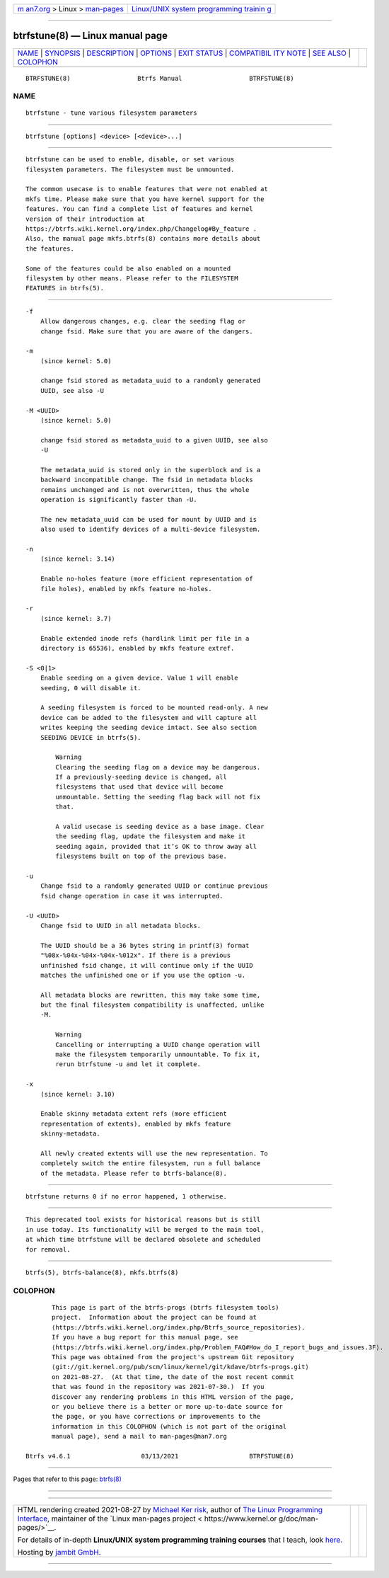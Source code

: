 .. container:: page-top

.. container:: nav-bar

   +----------------------------------+----------------------------------+
   | `m                               | `Linux/UNIX system programming   |
   | an7.org <../../../index.html>`__ | trainin                          |
   | > Linux >                        | g <http://man7.org/training/>`__ |
   | `man-pages <../index.html>`__    |                                  |
   +----------------------------------+----------------------------------+

--------------

btrfstune(8) — Linux manual page
================================

+-----------------------------------+-----------------------------------+
| `NAME <#NAME>`__ \|               |                                   |
| `SYNOPSIS <#SYNOPSIS>`__ \|       |                                   |
| `DESCRIPTION <#DESCRIPTION>`__ \| |                                   |
| `OPTIONS <#OPTIONS>`__ \|         |                                   |
| `EXIT STATUS <#EXIT_STATUS>`__ \| |                                   |
| `COMPATIBIL                       |                                   |
| ITY NOTE <#COMPATIBILITY_NOTE>`__ |                                   |
| \| `SEE ALSO <#SEE_ALSO>`__ \|    |                                   |
| `COLOPHON <#COLOPHON>`__          |                                   |
+-----------------------------------+-----------------------------------+
| .. container:: man-search-box     |                                   |
+-----------------------------------+-----------------------------------+

::

   BTRFSTUNE(8)                  Btrfs Manual                  BTRFSTUNE(8)

NAME
-------------------------------------------------

::

          btrfstune - tune various filesystem parameters


---------------------------------------------------------

::

          btrfstune [options] <device> [<device>...]


---------------------------------------------------------------

::

          btrfstune can be used to enable, disable, or set various
          filesystem parameters. The filesystem must be unmounted.

          The common usecase is to enable features that were not enabled at
          mkfs time. Please make sure that you have kernel support for the
          features. You can find a complete list of features and kernel
          version of their introduction at
          https://btrfs.wiki.kernel.org/index.php/Changelog#By_feature .
          Also, the manual page mkfs.btrfs(8) contains more details about
          the features.

          Some of the features could be also enabled on a mounted
          filesystem by other means. Please refer to the FILESYSTEM
          FEATURES in btrfs(5).


-------------------------------------------------------

::

          -f
              Allow dangerous changes, e.g. clear the seeding flag or
              change fsid. Make sure that you are aware of the dangers.

          -m
              (since kernel: 5.0)

              change fsid stored as metadata_uuid to a randomly generated
              UUID, see also -U

          -M <UUID>
              (since kernel: 5.0)

              change fsid stored as metadata_uuid to a given UUID, see also
              -U

              The metadata_uuid is stored only in the superblock and is a
              backward incompatible change. The fsid in metadata blocks
              remains unchanged and is not overwritten, thus the whole
              operation is significantly faster than -U.

              The new metadata_uuid can be used for mount by UUID and is
              also used to identify devices of a multi-device filesystem.

          -n
              (since kernel: 3.14)

              Enable no-holes feature (more efficient representation of
              file holes), enabled by mkfs feature no-holes.

          -r
              (since kernel: 3.7)

              Enable extended inode refs (hardlink limit per file in a
              directory is 65536), enabled by mkfs feature extref.

          -S <0|1>
              Enable seeding on a given device. Value 1 will enable
              seeding, 0 will disable it.

              A seeding filesystem is forced to be mounted read-only. A new
              device can be added to the filesystem and will capture all
              writes keeping the seeding device intact. See also section
              SEEDING DEVICE in btrfs(5).

                  Warning
                  Clearing the seeding flag on a device may be dangerous.
                  If a previously-seeding device is changed, all
                  filesystems that used that device will become
                  unmountable. Setting the seeding flag back will not fix
                  that.

                  A valid usecase is seeding device as a base image. Clear
                  the seeding flag, update the filesystem and make it
                  seeding again, provided that it’s OK to throw away all
                  filesystems built on top of the previous base.

          -u
              Change fsid to a randomly generated UUID or continue previous
              fsid change operation in case it was interrupted.

          -U <UUID>
              Change fsid to UUID in all metadata blocks.

              The UUID should be a 36 bytes string in printf(3) format
              "%08x-%04x-%04x-%04x-%012x". If there is a previous
              unfinished fsid change, it will continue only if the UUID
              matches the unfinished one or if you use the option -u.

              All metadata blocks are rewritten, this may take some time,
              but the final filesystem compatibility is unaffected, unlike
              -M.

                  Warning
                  Cancelling or interrupting a UUID change operation will
                  make the filesystem temporarily unmountable. To fix it,
                  rerun btrfstune -u and let it complete.

          -x
              (since kernel: 3.10)

              Enable skinny metadata extent refs (more efficient
              representation of extents), enabled by mkfs feature
              skinny-metadata.

              All newly created extents will use the new representation. To
              completely switch the entire filesystem, run a full balance
              of the metadata. Please refer to btrfs-balance(8).


---------------------------------------------------------------

::

          btrfstune returns 0 if no error happened, 1 otherwise.


-----------------------------------------------------------------------------

::

          This deprecated tool exists for historical reasons but is still
          in use today. Its functionality will be merged to the main tool,
          at which time btrfstune will be declared obsolete and scheduled
          for removal.


---------------------------------------------------------

::

          btrfs(5), btrfs-balance(8), mkfs.btrfs(8)

COLOPHON
---------------------------------------------------------

::

          This page is part of the btrfs-progs (btrfs filesystem tools)
          project.  Information about the project can be found at 
          ⟨https://btrfs.wiki.kernel.org/index.php/Btrfs_source_repositories⟩.
          If you have a bug report for this manual page, see
          ⟨https://btrfs.wiki.kernel.org/index.php/Problem_FAQ#How_do_I_report_bugs_and_issues.3F⟩.
          This page was obtained from the project's upstream Git repository
          ⟨git://git.kernel.org/pub/scm/linux/kernel/git/kdave/btrfs-progs.git⟩
          on 2021-08-27.  (At that time, the date of the most recent commit
          that was found in the repository was 2021-07-30.)  If you
          discover any rendering problems in this HTML version of the page,
          or you believe there is a better or more up-to-date source for
          the page, or you have corrections or improvements to the
          information in this COLOPHON (which is not part of the original
          manual page), send a mail to man-pages@man7.org

   Btrfs v4.6.1                   03/13/2021                   BTRFSTUNE(8)

--------------

Pages that refer to this page: `btrfs(8) <../man8/btrfs.8.html>`__

--------------

--------------

.. container:: footer

   +-----------------------+-----------------------+-----------------------+
   | HTML rendering        |                       | |Cover of TLPI|       |
   | created 2021-08-27 by |                       |                       |
   | `Michael              |                       |                       |
   | Ker                   |                       |                       |
   | risk <https://man7.or |                       |                       |
   | g/mtk/index.html>`__, |                       |                       |
   | author of `The Linux  |                       |                       |
   | Programming           |                       |                       |
   | Interface <https:     |                       |                       |
   | //man7.org/tlpi/>`__, |                       |                       |
   | maintainer of the     |                       |                       |
   | `Linux man-pages      |                       |                       |
   | project <             |                       |                       |
   | https://www.kernel.or |                       |                       |
   | g/doc/man-pages/>`__. |                       |                       |
   |                       |                       |                       |
   | For details of        |                       |                       |
   | in-depth **Linux/UNIX |                       |                       |
   | system programming    |                       |                       |
   | training courses**    |                       |                       |
   | that I teach, look    |                       |                       |
   | `here <https://ma     |                       |                       |
   | n7.org/training/>`__. |                       |                       |
   |                       |                       |                       |
   | Hosting by `jambit    |                       |                       |
   | GmbH                  |                       |                       |
   | <https://www.jambit.c |                       |                       |
   | om/index_en.html>`__. |                       |                       |
   +-----------------------+-----------------------+-----------------------+

--------------

.. container:: statcounter

   |Web Analytics Made Easy - StatCounter|

.. |Cover of TLPI| image:: https://man7.org/tlpi/cover/TLPI-front-cover-vsmall.png
   :target: https://man7.org/tlpi/
.. |Web Analytics Made Easy - StatCounter| image:: https://c.statcounter.com/7422636/0/9b6714ff/1/
   :class: statcounter
   :target: https://statcounter.com/

